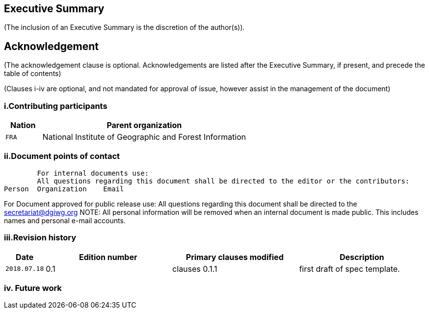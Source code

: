 == Executive Summary
(The inclusion of an Executive Summary is the discretion of the author(s)).



== Acknowledgement
(The acknowledgement clause is optional. Acknowledgements are listed after the Executive Summary, if present, and precede the table of contents)

(Clauses i-iv are optional, and not mandated for approval of issue, however assist in the management of the document)

=== i.Contributing participants

[#status_codes,reftext='{table-caption} {counter:table-num}']
[cols="15,85",options="header"]
!===
|Nation |Parent organization
|`FRA` | National Institute of Geographic and Forest Information
!===



=== ii.Document points of contact
	For internal documents use:
	All questions regarding this document shall be directed to the editor or the contributors:
Person	Organization	Email



For Document approved for public release use:
All questions regarding this document shall be directed to the secretariat@dgiwg.org
NOTE: All personal information will be removed when an internal document is made public. This includes names and personal e-mail accounts.

=== iii.Revision history

[#status_codes,reftext='{table-caption} {counter:table-num}']
[cols="15,85,85,85",options="header"]
!===
|Date |Edition number |Primary clauses modified | Description
|`2018.07.18` |0.1 | clauses 0.1.1 | first draft of spec template.
!===



=== iv.	Future work
